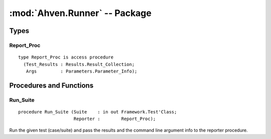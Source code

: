 :mod:`Ahven.Runner` -- Package
==============================

.. ada:module:: Ahven.Runner
.. moduleauthor:: Tero Koskinen <tero.koskinen@iki.fi>

-----
Types
-----

Report_Proc
'''''''''''

::

   type Report_Proc is access procedure
     (Test_Results : Results.Result_Collection;
      Args         : Parameters.Parameter_Info);


------------------------
Procedures and Functions
------------------------

Run_Suite
'''''''''

::

   procedure Run_Suite (Suite    : in out Framework.Test'Class;
                        Reporter :        Report_Proc);

Run the given test (case/suite) and pass the results and
the command line argument info to the reporter procedure.

